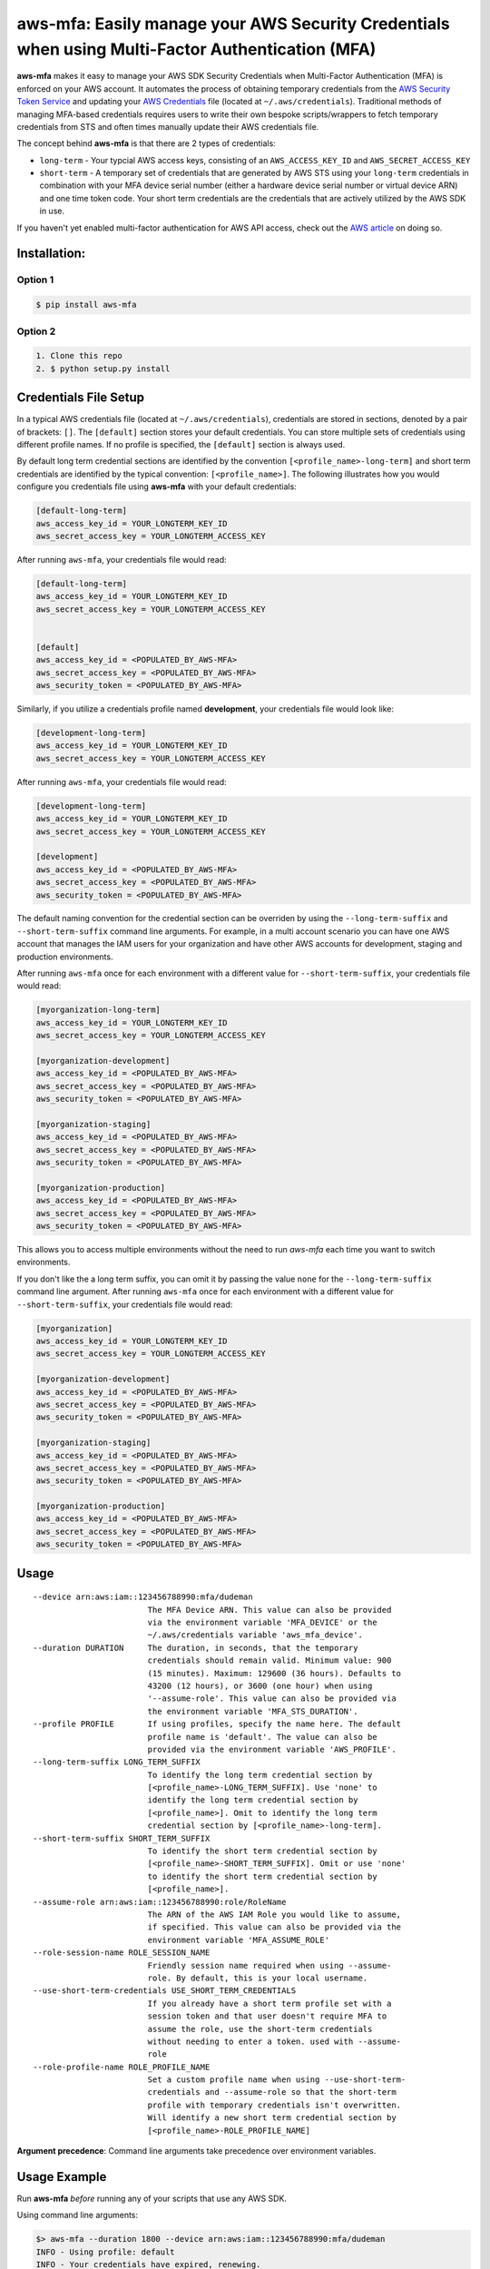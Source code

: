 aws-mfa: Easily manage your AWS Security Credentials when using Multi-Factor Authentication (MFA)
=================================================================================================

**aws-mfa** makes it easy to manage your AWS SDK Security Credentials when Multi-Factor Authentication (MFA) is enforced on your AWS account. It automates the process of obtaining temporary credentials from the `AWS Security Token Service
<http://docs.aws.amazon.com/STS/latest/APIReference/Welcome.html>`_ and updating your `AWS Credentials <https://blogs.aws.amazon.com/security/post/Tx3D6U6WSFGOK2H/A-New-and-Standardized-Way-to-Manage-Credentials-in-the-AWS-SDKs>`_ file (located at ``~/.aws/credentials``). Traditional methods of managing MFA-based credentials requires users to write their own bespoke scripts/wrappers to fetch temporary credentials from STS and often times manually update their AWS credentials file.

The concept behind **aws-mfa** is that there are 2 types of credentials:

* ``long-term`` - Your typcial AWS access keys, consisting of an ``AWS_ACCESS_KEY_ID`` and ``AWS_SECRET_ACCESS_KEY``

* ``short-term`` - A temporary set of credentials that are generated by AWS STS using your ``long-term`` credentials in combination with your MFA device serial number (either a hardware device serial number or virtual device ARN) and one time token code. Your short term credentials are the credentials that are actively utilized by the AWS SDK in use.


If you haven't yet enabled multi-factor authentication for AWS API access, check out the `AWS article <http://docs.aws.amazon.com/IAM/latest/UserGuide/id_credentials_mfa_configure-api-require.html>`_ on doing so.


Installation:
-------------
Option 1
~~~~~~~~
.. code-block:: sh

    $ pip install aws-mfa

Option 2
~~~~~~~~

.. code-block:: sh

    1. Clone this repo
    2. $ python setup.py install


Credentials File Setup
----------------------

In a typical AWS credentials file (located at ``~/.aws/credentials``), credentials are stored in sections, denoted by a pair of brackets: ``[]``. The ``[default]`` section stores your default credentials. You can store multiple sets of credentials using different profile names. If no profile is specified, the ``[default]`` section is always used.

By default long term credential sections are identified by the convention ``[<profile_name>-long-term]`` and short term credentials are identified by the typical convention: ``[<profile_name>]``. The following illustrates how you would configure you credentials file using **aws-mfa** with your default credentials:

.. code-block:: ini

    [default-long-term]
    aws_access_key_id = YOUR_LONGTERM_KEY_ID
    aws_secret_access_key = YOUR_LONGTERM_ACCESS_KEY


After running ``aws-mfa``, your credentials file would read:

.. code-block:: ini

    [default-long-term]
    aws_access_key_id = YOUR_LONGTERM_KEY_ID
    aws_secret_access_key = YOUR_LONGTERM_ACCESS_KEY


    [default]
    aws_access_key_id = <POPULATED_BY_AWS-MFA>
    aws_secret_access_key = <POPULATED_BY_AWS-MFA>
    aws_security_token = <POPULATED_BY_AWS-MFA>

Similarly, if you utilize a credentials profile named **development**, your credentials file would look like:

.. code-block:: ini

    [development-long-term]
    aws_access_key_id = YOUR_LONGTERM_KEY_ID
    aws_secret_access_key = YOUR_LONGTERM_ACCESS_KEY



After running ``aws-mfa``, your credentials file would read:

.. code-block:: ini

    [development-long-term]
    aws_access_key_id = YOUR_LONGTERM_KEY_ID
    aws_secret_access_key = YOUR_LONGTERM_ACCESS_KEY

    [development]
    aws_access_key_id = <POPULATED_BY_AWS-MFA>
    aws_secret_access_key = <POPULATED_BY_AWS-MFA>
    aws_security_token = <POPULATED_BY_AWS-MFA>

The default naming convention for the credential section can be overriden by using the ``--long-term-suffix`` and
``--short-term-suffix`` command line arguments. For example, in a multi account scenario you can have one AWS account
that manages the IAM users for your organization and have other AWS accounts for development, staging and production
environments.

After running ``aws-mfa`` once for each environment with a different value for ``--short-term-suffix``, your credentials
file would read:

.. code-block:: ini

    [myorganization-long-term]
    aws_access_key_id = YOUR_LONGTERM_KEY_ID
    aws_secret_access_key = YOUR_LONGTERM_ACCESS_KEY

    [myorganization-development]
    aws_access_key_id = <POPULATED_BY_AWS-MFA>
    aws_secret_access_key = <POPULATED_BY_AWS-MFA>
    aws_security_token = <POPULATED_BY_AWS-MFA>

    [myorganization-staging]
    aws_access_key_id = <POPULATED_BY_AWS-MFA>
    aws_secret_access_key = <POPULATED_BY_AWS-MFA>
    aws_security_token = <POPULATED_BY_AWS-MFA>

    [myorganization-production]
    aws_access_key_id = <POPULATED_BY_AWS-MFA>
    aws_secret_access_key = <POPULATED_BY_AWS-MFA>
    aws_security_token = <POPULATED_BY_AWS-MFA>

This allows you to access multiple environments without the need to run `aws-mfa` each time you want to switch
environments.

If you don't like the a long term suffix, you can omit it by passing the value ``none`` for the ``--long-term-suffix``
command line argument. After running ``aws-mfa`` once for each environment with a different value for
``--short-term-suffix``, your credentials file would read:

.. code-block:: ini

    [myorganization]
    aws_access_key_id = YOUR_LONGTERM_KEY_ID
    aws_secret_access_key = YOUR_LONGTERM_ACCESS_KEY

    [myorganization-development]
    aws_access_key_id = <POPULATED_BY_AWS-MFA>
    aws_secret_access_key = <POPULATED_BY_AWS-MFA>
    aws_security_token = <POPULATED_BY_AWS-MFA>

    [myorganization-staging]
    aws_access_key_id = <POPULATED_BY_AWS-MFA>
    aws_secret_access_key = <POPULATED_BY_AWS-MFA>
    aws_security_token = <POPULATED_BY_AWS-MFA>

    [myorganization-production]
    aws_access_key_id = <POPULATED_BY_AWS-MFA>
    aws_secret_access_key = <POPULATED_BY_AWS-MFA>
    aws_security_token = <POPULATED_BY_AWS-MFA>

Usage
-----

::

    --device arn:aws:iam::123456788990:mfa/dudeman
                            The MFA Device ARN. This value can also be provided
                            via the environment variable 'MFA_DEVICE' or the
                            ~/.aws/credentials variable 'aws_mfa_device'.
    --duration DURATION     The duration, in seconds, that the temporary
                            credentials should remain valid. Minimum value: 900
                            (15 minutes). Maximum: 129600 (36 hours). Defaults to
                            43200 (12 hours), or 3600 (one hour) when using
                            '--assume-role'. This value can also be provided via
                            the environment variable 'MFA_STS_DURATION'.
    --profile PROFILE       If using profiles, specify the name here. The default
                            profile name is 'default'. The value can also be
                            provided via the environment variable 'AWS_PROFILE'.
    --long-term-suffix LONG_TERM_SUFFIX
                            To identify the long term credential section by
                            [<profile_name>-LONG_TERM_SUFFIX]. Use 'none' to
                            identify the long term credential section by
                            [<profile_name>]. Omit to identify the long term 
                            credential section by [<profile_name>-long-term].
    --short-term-suffix SHORT_TERM_SUFFIX
                            To identify the short term credential section by
                            [<profile_name>-SHORT_TERM_SUFFIX]. Omit or use 'none'
                            to identify the short term credential section by
                            [<profile_name>].
    --assume-role arn:aws:iam::123456788990:role/RoleName
                            The ARN of the AWS IAM Role you would like to assume,
                            if specified. This value can also be provided via the
                            environment variable 'MFA_ASSUME_ROLE'
    --role-session-name ROLE_SESSION_NAME
                            Friendly session name required when using --assume-
                            role. By default, this is your local username.
    --use-short-term-credentials USE_SHORT_TERM_CREDENTIALS
                            If you already have a short term profile set with a
                            session token and that user doesn't require MFA to
                            assume the role, use the short-term credentials
                            without needing to enter a token. used with --assume-
                            role
    --role-profile-name ROLE_PROFILE_NAME
                            Set a custom profile name when using --use-short-term-
                            credentials and --assume-role so that the short-term
                            profile with temporary credentials isn't overwritten.
                            Will identify a new short term credential section by
                            [<profile_name>-ROLE_PROFILE_NAME]

**Argument precedence**: Command line arguments take precedence over environment variables.

Usage Example
-------------

Run **aws-mfa** *before* running any of your scripts that use any AWS SDK.


Using command line arguments:

.. code-block:: sh

    $> aws-mfa --duration 1800 --device arn:aws:iam::123456788990:mfa/dudeman
    INFO - Using profile: default
    INFO - Your credentials have expired, renewing.
    Enter AWS MFA code for device [arn:aws:iam::123456788990:mfa/dudeman] (renewing for 1800 seconds):123456
    INFO - Success! Your credentials will expire in 1800 seconds at: 2015-12-21 23:07:09+00:00


Using environment variables:

.. code-block:: sh

    export MFA_DEVICE=arn:aws:iam::123456788990:mfa/dudeman
    $> aws-mfa --duration 1800
    INFO - Using profile: default
    INFO - Your credentials have expired, renewing.
    Enter AWS MFA code for device [arn:aws:iam::123456788990:mfa/dudeman] (renewing for 1800 seconds):123456
    INFO - Success! Your credentials will expire in 1800 seconds at: 2015-12-21 23:07:09+00:00

.. code-block:: sh

    export MFA_DEVICE=arn:aws:iam::123456788990:mfa/dudeman
    export MFA_STS_DURATION=1800
    $> aws-mfa
    INFO - Using profile: default
    INFO - Your credentials have expired, renewing.
    Enter AWS MFA code for device [arn:aws:iam::123456788990:mfa/dudeman] (renewing for 1800 seconds):123456
    INFO - Success! Your credentials will expire in 1800 seconds at: 2015-12-21 23:07:09+00:00


Output of running **aws-mfa** while credentials are still valid:

.. code-block:: sh

    $> aws-mfa
    INFO - Using profile: default
    INFO - Your credentials are still valid for 1541.791134 seconds they will expire at 2015-12-21 23:07:09


Using a profile: (profiles allow you to reference different sets of credentials, perhaps for different users or different regions)

.. code-block:: sh

    $> aws-mfa --duration 1800 --device arn:aws:iam::123456788990:mfa/dudeman --profile development
    INFO - Using profile: development
    Enter AWS MFA code for device [arn:aws:iam::123456788990:mfa/dudeman] (renewing for 1800 seconds):666666
    INFO - Success! Your credentials will expire in 1800 seconds at: 2015-12-21 23:09:04+00:00

Using a profile that is set via the environment variable `AWS_PROFILE`:

.. code-block:: sh

    $> export AWS_PROFILE=development
    $> aws-mfa --duration 1800 --device arn:aws:iam::123456788990:mfa/dudeman
    INFO - Using profile: development
    Enter AWS MFA code for device [arn:aws:iam::123456788990:mfa/dudeman] (renewing for 1800 seconds):666666
    INFO - Success! Your credentials will expire in 1800 seconds at: 2015-12-21 23:09:04+00:00

Assuming a role:

.. code-block:: sh

    $> aws-mfa --duration 1800 --device arn:aws:iam::123456788990:mfa/dudeman --assume-role arn:aws:iam::123456788990:role/some-role --role-session-name some-role-session
    INFO - Validating credentials for profile: default  with assumed role arn:aws:iam::123456788990:role/some-role
    INFO - Obtaining credentials for a new role or profile.
    Enter AWS MFA code for device [arn:aws:iam::123456788990:mfa/dudeman] (renewing for 1800 seconds):123456
    INFO - Success! Your credentials will expire in 1800 seconds at: 2016-10-24 18:58:17+00:00

Assuming a role: Assume a role specified in your `long-term` configuration

.. code-block:: ini

    [default-long-term]
    aws_access_key_id = YOUR_LONGTERM_KEY_ID
    aws_secret_access_key = YOUR_LONGTERM_ACCESS_KEY
    assume_role =  arn:aws:iam::123456788990:role/some-role

.. code-block:: sh

    $> aws-mfa --duration 1800 --device arn:aws:iam::123456788990:mfa/dudeman --role-session-name some-role-session

Assuming a role using a profile:

.. code-block:: sh

    $> aws-mfa --duration 1800 --device arn:aws:iam::123456788990:mfa/dudeman --profile development --assume-role arn:aws:iam::123456788990:role/some-role --role-session-name some-role-session
    INFO - Validating credentials for profile: development with assumed role arn:aws:iam::123456788990:role/some-role
    INFO - Obtaining credentials for a new role or profile.
    Enter AWS MFA code for device [arn:aws:iam::123456788990:mfa/dudeman] (renewing for 1800 seconds):123456
    INFO - Success! Your credentials will expire in 1800 seconds at: 2016-10-24 18:58:17+00:00

Assuming a role in multiple accounts and be able to work with both accounts simultaneously (i.e. production an staging):

.. code-block:: sh

    $> aws-mfa —profile myorganization --assume-role arn:aws:iam::222222222222:role/Administrator --short-term-suffix production --long-term-suffix none --role-session-name production
    INFO - Validating credentials for profile: myorganization-production with assumed role arn:aws:iam::222222222222:role/Administrator
    INFO - Your credentials have expired, renewing.
    Enter AWS MFA code for device [arn:aws:iam::111111111111:mfa/me] (renewing for 3600 seconds):123456
    INFO - Success! Your credentials will expire in 3600 seconds at: 2017-07-10 07:16:43+00:00

    $> aws-mfa —profile myorganization --assume-role arn:aws:iam::333333333333:role/Administrator --short-term-suffix staging --long-term-suffix none --role-session-name staging 
    INFO - Validating credentials for profile: myorganization-staging with assumed role arn:aws:iam::333333333333:role/Administrator
    INFO - Your credentials have expired, renewing.
    Enter AWS MFA code for device [arn:aws:iam::111111111111:mfa/me] (renewing for 3600 seconds):123456
    INFO - Success! Your credentials will expire in 3600 seconds at: 2017-07-10 07:16:44+00:00

    $> aws s3 list-objects —bucket my-production-bucket —profile myorganization-production

    $> aws s3 list-objects —bucket my-staging-bucket —profile myorganization-staging

Assuming you've already authenticated with MFA as an IAM user, and want to use those short term credentials without MFA device when assuming roles

.. code-block:: sh
    aws-mfa --device arn:aws:iam::123456788990:mfa/dudeman --profile development --assume-role arn:aws:iam::98765432110:role/MyRoleInAnotherAccount --role-session-name some-role --use-short-term-credentials True --role-profile-name my-role
    INFO - Validating credentials for profile: development with assumed role: arn:aws:iam::98765432110:role/MyRoleInAnotherAccount
    INFO - Short term credentials section development-my-role is missing, obtaining new credentials.
    INFO - Assuming Role - Profile: development-my-role, Role: arn:aws:iam::98765432110:role/MyRoleInAnotherAccount, Duration: 3600
    INFO - Success! Your credentials will expire in 3600 seconds at: 2018-02-02 21:31:16+00:00